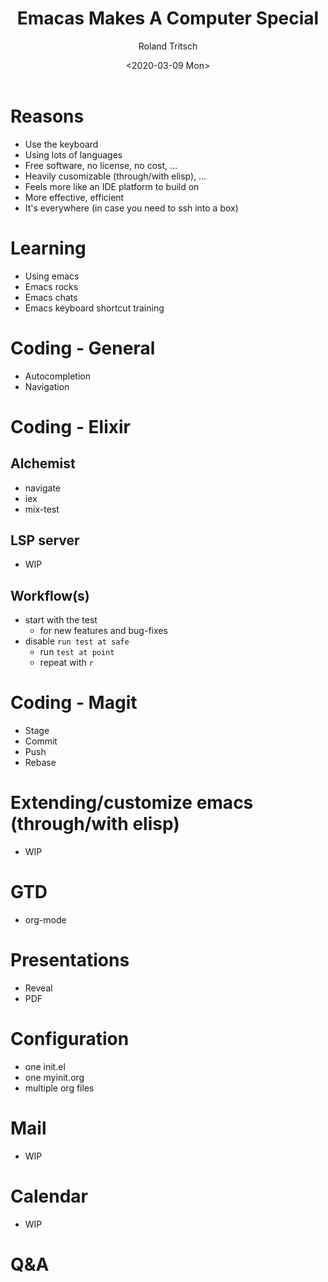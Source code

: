 #+title: Emacas Makes A Computer Special
#+date: <2020-03-09 Mon>
#+author: Roland Tritsch
#+email: roland@tritsch.org
#+options: timestamp:nil title:t author:t
#+options: toc:t num:nil

* Reasons

  - Use the keyboard
  - Using lots of languages
  - Free software, no license, no cost, ...
  - Heavily cusomizable (through/with elisp), ...
  - Feels more like an IDE platform to build on
  - More effective, efficient
  - It's everywhere (in case you need to ssh into a box)

* Learning

  - Using emacs
  - Emacs rocks
  - Emacs chats
  - Emacs keyboard shortcut training

* Coding - General

  - Autocompletion
  - Navigation

* Coding - Elixir

** Alchemist

   - navigate
   - iex
   - mix-test

** LSP server

   - WIP

** Workflow(s)

   - start with the test
     - for new features and bug-fixes
   - disable =run test at safe=
     - run =test at point=
     - repeat with =r=

* Coding - Magit

  - Stage
  - Commit
  - Push
  - Rebase

* Extending/customize emacs (through/with elisp)

  - WIP

* GTD

  - org-mode

* Presentations

  - Reveal
  - PDF

* Configuration

  - one init.el
  - one myinit.org
  - multiple org files

* Mail

  - WIP

* Calendar

  - WIP

* Q&A
